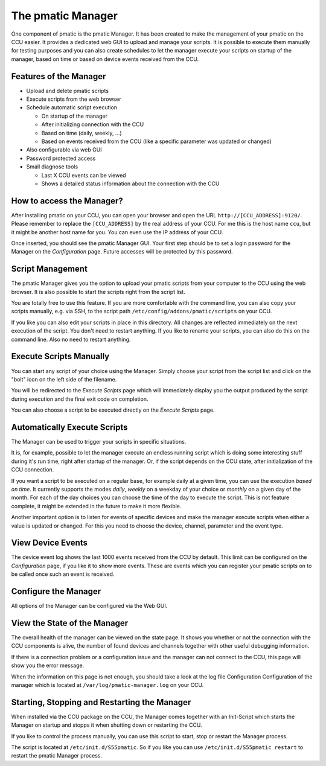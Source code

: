 The pmatic Manager
==================

One component of pmatic is the pmatic Manager. It has been created to make the management of your
pmatic on the CCU easier. It provides a dedicated web GUI to upload and manage your scripts. It
is possible to execute them manually for testing purposes and you can also create schedules to
let the manager execute your scripts on startup of the manager, based on time or based on device
events received from the CCU.

.. thumbnail:: _static/images/manage_scripts.png
   :title: Manage your pmatic Scripts on the CCU
   :align: center

Features of the Manager
-----------------------

* Upload and delete pmatic scripts
* Execute scripts from the web browser
* Schedule automatic script execution

  * On startup of the manager
  * After initializing connection with the CCU
  * Based on time (daily, weekly, ...)
  * Based on events received from the CCU (like a specific parameter was updated or changed)

* Also configurable via web GUI
* Password protected access
* Small diagnose tools

  * Last X CCU events can be viewed
  * Shows a detailed status information about the connection with the CCU

How to access the Manager?
--------------------------

After installing pmatic on your CCU, you can open your browser and open the URL
``http://[CCU_ADDRESS]:9120/``. Please remember to replace the ``[CCU_ADDRESS]`` by the real
address of your CCU. For me this is the host name ``ccu``, but it might be another host name
for you. You can even use the IP address of your CCU.

Once inserted, you should see the pmatic Manager GUI. Your first step should be to set
a login password for the Manager on the *Configuration* page. Future accesses will be
protected by this password.

Script Management
-----------------

The pmatic Manager gives you the option to upload your pmatic scripts from your computer
to the CCU using the web browser. It is also possible to start the scripts right from
the script list.

.. thumbnail:: _static/images/manage_scripts.png
   :title: Manage your pmatic Scripts on the CCU

You are totally free to use this feature. If you are more comfortable with the command
line, you can also copy your scripts manually, e.g. via SSH, to the script path 
``/etc/config/addons/pmatic/scripts`` on your CCU.

If you like you can also edit your scripts in place in this directory. All changes are
reflected immediately on the next execution of the script. You don't need to restart
anything. If you like to rename your scripts, you can also do this on the command line.
Also no need to restart anything.

Execute Scripts Manually
------------------------

You can start any script of your choice using the Manager. Simply choose your script
from the script list and click on the "bolt" icon on the left side of the filename.

You will be redirected to the *Execute Scripts* page which will immediately display
you the output produced by the script during execution and the final exit code on
completion.

.. thumbnail:: _static/images/manually_execute_scripts.png
   :title: Execute your scripts manually and see the result. Good for testing.

You can also choose a script to be executed directly on the *Execute Scripts* page.

Automatically Execute Scripts
-----------------------------

The Manager can be used to trigger your scripts in specific situations.


.. thumbnail:: _static/images/schedule_scripts.png
   :title: Let the pmatic Manager automatically start your scripts.

It is, for example, possible to let the manager execute an endless running script
which is doing some interesting stuff during it's run time, right after startup
of the manager. Or, if the script depends on the CCU state, after initialization
of the CCU connection.

If you want a script to be executed on a regular base, for example daily at a given
time, you can use the execution *based on time*. It currently supports the modes
*daily*, *weekly* on a weekday of your choice or *monthly* on a given day of the month.
For each of the day choices you can choose the time of the day to execute the script.
This is not feature complete, it might be extended in the future to make it more flexible.

Another important option is to listen for events of specific devices and make the
manager execute scripts when either a value is updated or changed. For this you need
to choose the device, channel, parameter and the event type.

View Device Events
------------------

The device event log shows the last 1000 events received from the CCU by default. This
limit can be configured on the *Configuration* page, if you like it to show more events.
These are events which you can register your pmatic scripts on to be called once such an
event is received.

.. thumbnail:: _static/images/view_events.png
   :title: Have a look at the last events received from the CCU.

Configure the Manager
---------------------

All options of the Manager can be configured via the Web GUI.

.. thumbnail:: _static/images/configure_manager.png
   :title: Configuration of the pmatic Manager

View the State of the Manager
------------------------------

The overall health of the manager can be viewed on the state page. It shows you whether or
not the connection with the CCU components is alive, the number of found devices and channels
together with other useful debugging information.

.. thumbnail:: _static/images/state.png
   :title: State of the pmatic Manager

If there is a connection problem or a configuration issue and the manager can not connect
to the CCU, this page will show you the error message.

When the information on this page is not enough, you should take a look at the log file
Configuration Configuration of the manager which is located at ``/var/log/pmatic-manager.log``
on your CCU.

Starting, Stopping and Restarting the Manager
---------------------------------------------

When installed via the CCU package on the CCU, the Manager comes together with an Init-Script
which starts the Manager on startup and stopps it when shutting down or restarting the CCU.

If you like to control the process manually, you can use this script to start, stop or restart
the Manager process.

The script is located at ``/etc/init.d/S55pmatic``. So if you like you can use
``/etc/init.d/S55pmatic restart`` to restart the pmatic Manager process.


